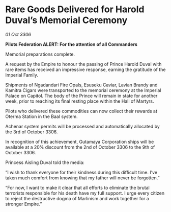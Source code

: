 * Rare Goods Delivered for Harold Duval’s Memorial Ceremony

/01 Oct 3306/

*Pilots Federation ALERT: For the attention of all Commanders* 

Memorial preparations complete. 

A request by the Empire to honour the passing of Prince Harold Duval with rare items has received an impressive response, earning the gratitude of the Imperial Family. 

Shipments of Ngadandari Fire Opals, Esuseku Caviar, Lavian Brandy and Kamitra Cigars were transported to the memorial ceremony at the Imperial Palace on Capitol. The body of the Prince will remain in state for another week, prior to reaching its final resting place within the Hall of Martyrs. 

Pilots who delivered these commodities can now collect their rewards at Oterma Station in the Baal system. 

Achenar system permits will be processed and automatically allocated by the 3rd of October 3306. 

In recognition of this achievement, Gutamaya Corporation ships will be available at a 20% discount from the 2nd of October 3306 to the 9th of October 3306. 

Princess Aisling Duval told the media: 

“I wish to thank everyone for their kindness during this difficult time. I’ve taken much comfort from knowing that my father will never be forgotten.” 

“For now, I want to make it clear that all efforts to eliminate the brutal terrorists responsible for his death have my full support. I urge every citizen to reject the destructive dogma of Marlinism and work together for a stronger Empire.”